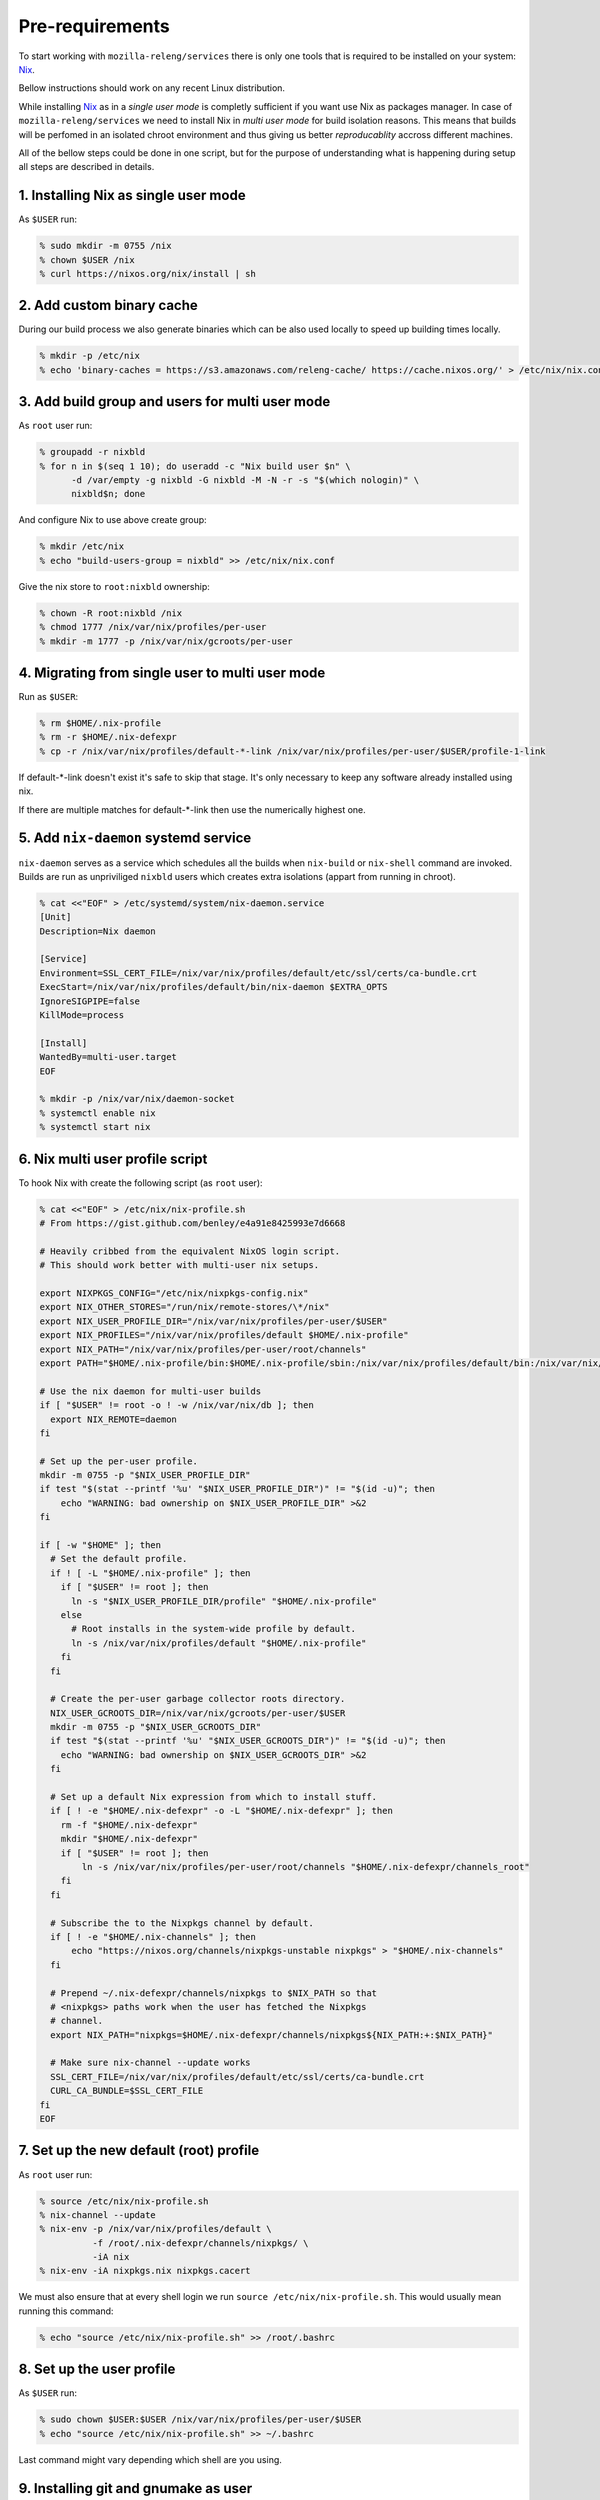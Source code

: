 .. _pre-requirements

Pre-requirements
================

To start working with ``mozilla-releng/services`` there is only one tools that
is required to be installed on your system: Nix_.

Bellow instructions should work on any recent Linux distribution.

While installing Nix_ as in a *single user mode* is completly sufficient if you
want use Nix as packages manager. In case of ``mozilla-releng/services`` we
need to install Nix in *multi user mode* for build isolation reasons. This
means that builds will be perfomed in an isolated chroot environment and thus
giving us better *reproducablity* accross different machines.

All of the bellow steps could be done in one script, but for the purpose of
understanding what is happening during setup all steps are described in
details.


1. Installing Nix as single user mode
-------------------------------------

As ``$USER`` run:

.. code-block:: bash

    % sudo mkdir -m 0755 /nix
    % chown $USER /nix
    % curl https://nixos.org/nix/install | sh


2. Add custom binary cache
--------------------------

During our build process we also generate binaries which can be also used
locally to speed up building times locally.

.. code-block:: bash

    % mkdir -p /etc/nix
    % echo 'binary-caches = https://s3.amazonaws.com/releng-cache/ https://cache.nixos.org/' > /etc/nix/nix.conf


3. Add build group and users for multi user mode
------------------------------------------------

As ``root`` user run:

.. code-block:: bash

    % groupadd -r nixbld
    % for n in $(seq 1 10); do useradd -c "Nix build user $n" \
          -d /var/empty -g nixbld -G nixbld -M -N -r -s "$(which nologin)" \
          nixbld$n; done

And configure Nix to use above create group:

.. code-block:: bash

    % mkdir /etc/nix
    % echo "build-users-group = nixbld" >> /etc/nix/nix.conf


Give the nix store to ``root:nixbld`` ownership:

.. code-block:: bash

    % chown -R root:nixbld /nix
    % chmod 1777 /nix/var/nix/profiles/per-user
    % mkdir -m 1777 -p /nix/var/nix/gcroots/per-user


4. Migrating from single user to multi user mode
------------------------------------------------

Run as ``$USER``:

.. code-block:: bash

    % rm $HOME/.nix-profile
    % rm -r $HOME/.nix-defexpr
    % cp -r /nix/var/nix/profiles/default-*-link /nix/var/nix/profiles/per-user/$USER/profile-1-link

If default-*-link doesn't exist it's safe to skip that stage. It's only
necessary to keep any software already installed using nix.

If there are multiple matches for default-*-link then use the numerically
highest one.


5. Add ``nix-daemon`` systemd service
-------------------------------------

``nix-daemon`` serves as a service which schedules all the builds when
``nix-build`` or ``nix-shell`` command are invoked. Builds are run as
unpriviliged ``nixbld`` users which creates extra isolations (appart from
running in chroot).

.. code-block:: bash

    % cat <<"EOF" > /etc/systemd/system/nix-daemon.service
    [Unit]
    Description=Nix daemon

    [Service]
    Environment=SSL_CERT_FILE=/nix/var/nix/profiles/default/etc/ssl/certs/ca-bundle.crt
    ExecStart=/nix/var/nix/profiles/default/bin/nix-daemon $EXTRA_OPTS
    IgnoreSIGPIPE=false
    KillMode=process

    [Install]
    WantedBy=multi-user.target
    EOF

    % mkdir -p /nix/var/nix/daemon-socket
    % systemctl enable nix
    % systemctl start nix


6. Nix multi user profile script
--------------------------------

To hook Nix with create the following script (as ``root`` user):

.. code-block:: bash

    % cat <<"EOF" > /etc/nix/nix-profile.sh
    # From https://gist.github.com/benley/e4a91e8425993e7d6668

    # Heavily cribbed from the equivalent NixOS login script.
    # This should work better with multi-user nix setups.

    export NIXPKGS_CONFIG="/etc/nix/nixpkgs-config.nix"
    export NIX_OTHER_STORES="/run/nix/remote-stores/\*/nix"
    export NIX_USER_PROFILE_DIR="/nix/var/nix/profiles/per-user/$USER"
    export NIX_PROFILES="/nix/var/nix/profiles/default $HOME/.nix-profile"
    export NIX_PATH="/nix/var/nix/profiles/per-user/root/channels"
    export PATH="$HOME/.nix-profile/bin:$HOME/.nix-profile/sbin:/nix/var/nix/profiles/default/bin:/nix/var/nix/profiles/default/sbin:$PATH"

    # Use the nix daemon for multi-user builds
    if [ "$USER" != root -o ! -w /nix/var/nix/db ]; then
      export NIX_REMOTE=daemon
    fi

    # Set up the per-user profile.
    mkdir -m 0755 -p "$NIX_USER_PROFILE_DIR"
    if test "$(stat --printf '%u' "$NIX_USER_PROFILE_DIR")" != "$(id -u)"; then
        echo "WARNING: bad ownership on $NIX_USER_PROFILE_DIR" >&2
    fi

    if [ -w "$HOME" ]; then
      # Set the default profile.
      if ! [ -L "$HOME/.nix-profile" ]; then
        if [ "$USER" != root ]; then
          ln -s "$NIX_USER_PROFILE_DIR/profile" "$HOME/.nix-profile"
        else
          # Root installs in the system-wide profile by default.
          ln -s /nix/var/nix/profiles/default "$HOME/.nix-profile"
        fi
      fi

      # Create the per-user garbage collector roots directory.
      NIX_USER_GCROOTS_DIR=/nix/var/nix/gcroots/per-user/$USER
      mkdir -m 0755 -p "$NIX_USER_GCROOTS_DIR"
      if test "$(stat --printf '%u' "$NIX_USER_GCROOTS_DIR")" != "$(id -u)"; then
        echo "WARNING: bad ownership on $NIX_USER_GCROOTS_DIR" >&2
      fi

      # Set up a default Nix expression from which to install stuff.
      if [ ! -e "$HOME/.nix-defexpr" -o -L "$HOME/.nix-defexpr" ]; then
        rm -f "$HOME/.nix-defexpr"
        mkdir "$HOME/.nix-defexpr"
        if [ "$USER" != root ]; then
            ln -s /nix/var/nix/profiles/per-user/root/channels "$HOME/.nix-defexpr/channels_root"
        fi
      fi

      # Subscribe the to the Nixpkgs channel by default.
      if [ ! -e "$HOME/.nix-channels" ]; then
          echo "https://nixos.org/channels/nixpkgs-unstable nixpkgs" > "$HOME/.nix-channels"
      fi

      # Prepend ~/.nix-defexpr/channels/nixpkgs to $NIX_PATH so that
      # <nixpkgs> paths work when the user has fetched the Nixpkgs
      # channel.
      export NIX_PATH="nixpkgs=$HOME/.nix-defexpr/channels/nixpkgs${NIX_PATH:+:$NIX_PATH}"

      # Make sure nix-channel --update works
      SSL_CERT_FILE=/nix/var/nix/profiles/default/etc/ssl/certs/ca-bundle.crt
      CURL_CA_BUNDLE=$SSL_CERT_FILE
    fi
    EOF


7. Set up the new default (root) profile
----------------------------------------

As ``root`` user run:

.. code-block:: bash

    % source /etc/nix/nix-profile.sh
    % nix-channel --update
    % nix-env -p /nix/var/nix/profiles/default \
              -f /root/.nix-defexpr/channels/nixpkgs/ \
              -iA nix
    % nix-env -iA nixpkgs.nix nixpkgs.cacert

We must also ensure that at every shell login we run ``source
/etc/nix/nix-profile.sh``. This would usually mean running this command:

.. code-block:: bash

    % echo "source /etc/nix/nix-profile.sh" >> /root/.bashrc


8. Set up the user profile
--------------------------

As ``$USER`` run:

.. code-block:: bash

    % sudo chown $USER:$USER /nix/var/nix/profiles/per-user/$USER
    % echo "source /etc/nix/nix-profile.sh" >> ~/.bashrc

Last command might vary depending which shell are you using.


9. Installing git and gnumake as user
-------------------------------------

As ``$USER`` run:

.. code-block:: bash

    % nix-env -iA nixpkgs.git
    % nix-env -iA nixpkgs.gnumake

Now ``git`` and ``make`` commands are in your ``$PATH``.


.. _Nix: https://nixos.org/nix

